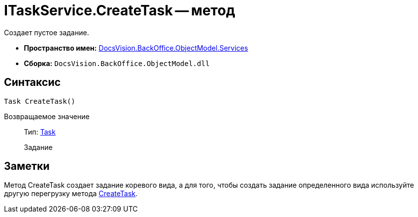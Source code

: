= ITaskService.CreateTask -- метод

Создает пустое задание.

* *Пространство имен:* xref:api/DocsVision/BackOffice/ObjectModel/Services/Services_NS.adoc[DocsVision.BackOffice.ObjectModel.Services]
* *Сборка:* `DocsVision.BackOffice.ObjectModel.dll`

== Синтаксис

[source,csharp]
----
Task CreateTask()
----

Возвращаемое значение::
Тип: xref:api/DocsVision/BackOffice/ObjectModel/Task_CL.adoc[Task]
+
Задание

== Заметки

Метод CreateTask создает задание коревого вида, а для того, чтобы создать задание определенного вида используйте другую перегрузку метода xref:api/DocsVision/BackOffice/ObjectModel/Services/ITaskService.CreateTask_MT.adoc[CreateTask].
